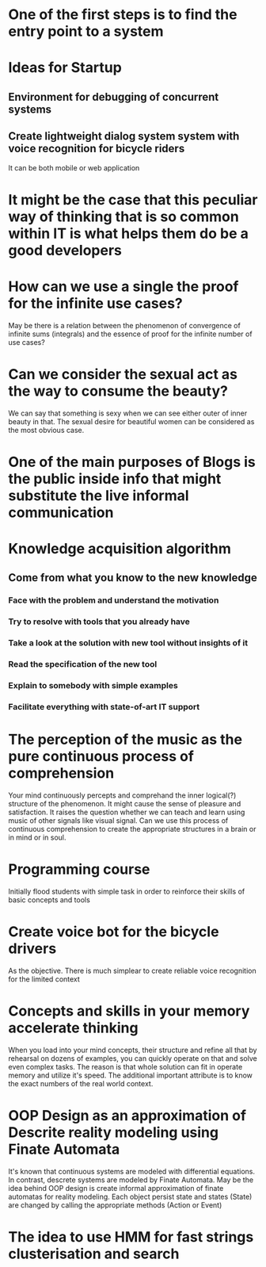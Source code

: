 
* One of the first steps is to find the entry point to a system

* Ideas for Startup
** Environment for debugging of concurrent systems
** Create lightweight dialog system system with voice recognition for bicycle riders
   It can be both mobile or web application
* It might be the case that this peculiar way of thinking that is so common within IT is what helps them do be a good developers
* How can we use a single the proof for the infinite use cases?
  May be there is a relation between the phenomenon of convergence of
  infinite sums (integrals) and the essence of proof for the infinite number
  of use cases?
* Can we consider the sexual act as the way to consume the beauty?
  We can say that something is sexy when we can see either outer of inner
  beauty in that. The sexual desire for beautiful women can be considered 
  as the most obvious case.
* One of the main purposes of Blogs is the public inside info that might substitute the live informal communication
* Knowledge acquisition algorithm 
** Come from what you know to the new knowledge
*** Face with the problem and understand the motivation
*** Try to resolve with tools that you already have
*** Take a look at the solution with new tool without insights of it
*** Read the specification of the new tool
*** Explain to somebody with simple examples
*** Facilitate everything with state-of-art IT support
* The perception of the music as the pure continuous process of comprehension
  Your mind continuously percepts and comprehand the inner logical(?) structure
  of the phenomenon. It might cause the sense of pleasure and satisfaction.
  It raises the question whether we can teach and learn using music of other
  signals like visual signal. Can we use this process of continuous 
  comprehension to create the appropriate structures in a brain or in mind or
  in soul.
* Programming course
  Initially flood students with simple task in order to reinforce their
  skills of basic concepts and tools
* Create voice bot for the bicycle drivers
  As the objective. There is much simplear to create reliable voice recognition
  for the limited context
* Concepts and skills in your memory accelerate thinking
  When you load into your mind concepts, their structure and refine all that by
  rehearsal on dozens of examples, you can quickly operate on that and solve even
  complex tasks. The reason is that whole solution can fit in operate memory
  and utilize it's speed. The additional important attribute is to know the exact numbers
  of the real world context.
* OOP Design as an approximation of Descrite reality modeling using Finate Automata
  It's known that continuous systems are modeled with differential equations. In contrast,
  descrete systems are modeled by Finate Automata. May be the idea behind OOP design is 
  create informal approximation of finate automatas for reality modeling. Each object persist
  state and states (State) are changed by calling the appropriate methods (Action or Event)
* The idea to use HMM for fast strings clusterisation and search
